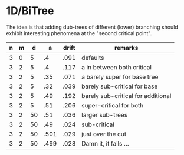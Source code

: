 * 1D/BiTree

The idea is that adding dub-trees of different (lower) branching should
exhibit interesting phenomena at the "second critical point".

| n | m |  d |    a | drift | remarks                            |
|---+---+----+------+-------+------------------------------------|
| 3 | 0 |  5 |   .4 |  .091 | defaults                           |
| 3 | 2 |  5 |   .4 |  .117 | a in between both critical         |
| 3 | 2 |  5 |  .35 |  .071 | a barely super for base tree       |
| 3 | 2 |  5 |  .32 |  .039 | barely sub-critical for base       |
| 3 | 2 |  5 |  .49 |  .192 | barely sub-critical for additional |
| 3 | 2 |  5 |  .51 |  .206 | super-critical for both            |
| 3 | 2 | 50 |  .51 |  .036 | larger sub-trees                   |
| 3 | 2 | 50 |  .49 |  .024 | sub-critical                       |
| 3 | 2 | 50 | .501 |  .029 | just over the cut                  |
| 3 | 2 | 50 | .499 |  .028 | Damn it, it fails ...              |
